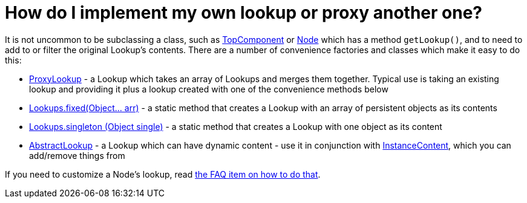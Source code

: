 // 
//     Licensed to the Apache Software Foundation (ASF) under one
//     or more contributor license agreements.  See the NOTICE file
//     distributed with this work for additional information
//     regarding copyright ownership.  The ASF licenses this file
//     to you under the Apache License, Version 2.0 (the
//     "License"); you may not use this file except in compliance
//     with the License.  You may obtain a copy of the License at
// 
//       http://www.apache.org/licenses/LICENSE-2.0
// 
//     Unless required by applicable law or agreed to in writing,
//     software distributed under the License is distributed on an
//     "AS IS" BASIS, WITHOUT WARRANTIES OR CONDITIONS OF ANY
//     KIND, either express or implied.  See the License for the
//     specific language governing permissions and limitations
//     under the License.
//

= How do I implement my own lookup or proxy another one?
:page-layout: wikidev
:page-tags: wiki, devfaq, needsreview
:jbake-status: published
:keywords: Apache NetBeans wiki DevFaqLookupImplement
:description: Apache NetBeans wiki DevFaqLookupImplement
:toc: left
:toc-title:
:page-syntax: true
:page-wikidevsection: _lookup
:page-position: 8


It is not uncommon to be subclassing a class, such as xref:./DevFaqWindowsTopComponent.adoc[TopComponent] or xref:./DevFaqWhatIsANode.adoc[Node] which has a method `getLookup()`, and to need to add to or filter the original Lookup's contents.  There are a number of convenience factories and classes which make it easy to do this:

* link:https://bits.netbeans.org/dev/javadoc/org-openide-util-lookup/org/openide/util/lookup/ProxyLookup.html[ProxyLookup] - a Lookup which takes an array of Lookups and merges them together.  Typical use is taking an existing lookup and providing it plus a lookup created with one of the convenience methods below
* link:https://bits.netbeans.org/dev/javadoc/org-openide-util-lookup/org/openide/util/lookup/Lookups.html#fixed(java.lang.Object...)[Lookups.fixed(Object... arr)] - a static method that creates a Lookup with an array of persistent objects as its contents
* link:https://bits.netbeans.org/dev/javadoc/org-openide-util-lookup/org/openide/util/lookup/Lookups.html#singleton(java.lang.Object)[Lookups.singleton (Object single)] - a static method that creates a Lookup with one object as its content
* link:https://bits.netbeans.org/dev/javadoc/org-openide-util-lookup/org/openide/util/lookup/AbstractLookup.html[AbstractLookup] - a Lookup which can have dynamic content - use it in conjunction with link:https://bits.netbeans.org/dev/javadoc/org-openide-util-lookup/org/openide/util/lookup/InstanceContent.html[InstanceContent], which you can add/remove things from

If you need to customize a Node's lookup, read xref:./DevFaqNodesCustomLookup.adoc[the FAQ item on how to do that].
////
== Apache Migration Information

The content in this page was kindly donated by Oracle Corp. to the
Apache Software Foundation.

This page was exported from link:http://wiki.netbeans.org/DevFaqLookupImplement[http://wiki.netbeans.org/DevFaqLookupImplement] , 
that was last modified by NetBeans user Geertjan 
on 2010-03-26T08:00:37Z.


*NOTE:* This document was automatically converted to the AsciiDoc format on 2018-02-07, and needs to be reviewed.
////